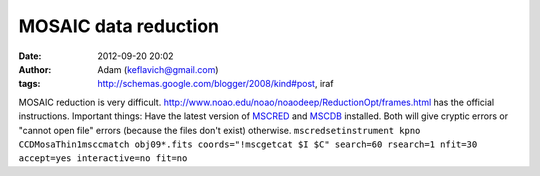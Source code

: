MOSAIC data reduction
#####################
:date: 2012-09-20 20:02
:author: Adam (keflavich@gmail.com)
:tags: http://schemas.google.com/blogger/2008/kind#post, iraf

MOSAIC reduction is very difficult.
`http://www.noao.edu/noao/noaodeep/ReductionOpt/frames.html`_ has the
official instructions.
Important things:
Have the latest version of `MSCRED`_ and `MSCDB`_ installed. Both will
give cryptic errors or "cannot open file" errors (because the files
don't exist) otherwise.
``mscredsetinstrument kpno CCDMosaThin1msccmatch obj09*.fits coords="!mscgetcat $I $C" search=60 rsearch=1 nfit=30 accept=yes interactive=no fit=no``

.. _`http://www.noao.edu/noao/noaodeep/ReductionOpt/frames.html`: http://www.noao.edu/noao/noaodeep/ReductionOpt/frames.html
.. _MSCRED: http://iraf.noao.edu/iraf/ftp/iraf/extern/mscred/
.. _MSCDB: http://iraf.noao.edu/iraf/ftp/iraf/extern/mscdb/
